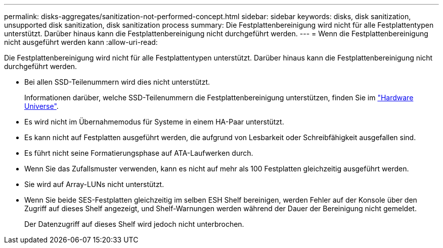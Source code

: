 ---
permalink: disks-aggregates/sanitization-not-performed-concept.html 
sidebar: sidebar 
keywords: disks, disk sanitization, unsupported disk sanitization, disk sanitization process 
summary: Die Festplattenbereinigung wird nicht für alle Festplattentypen unterstützt. Darüber hinaus kann die Festplattenbereinigung nicht durchgeführt werden. 
---
= Wenn die Festplattenbereinigung nicht ausgeführt werden kann
:allow-uri-read: 


[role="lead"]
Die Festplattenbereinigung wird nicht für alle Festplattentypen unterstützt. Darüber hinaus kann die Festplattenbereinigung nicht durchgeführt werden.

* Bei allen SSD-Teilenummern wird dies nicht unterstützt.
+
Informationen darüber, welche SSD-Teilenummern die Festplattenbereinigung unterstützen, finden Sie im https://hwu.netapp.com/["Hardware Universe"^].

* Es wird nicht im Übernahmemodus für Systeme in einem HA-Paar unterstützt.
* Es kann nicht auf Festplatten ausgeführt werden, die aufgrund von Lesbarkeit oder Schreibfähigkeit ausgefallen sind.
* Es führt nicht seine Formatierungsphase auf ATA-Laufwerken durch.
* Wenn Sie das Zufallsmuster verwenden, kann es nicht auf mehr als 100 Festplatten gleichzeitig ausgeführt werden.
* Sie wird auf Array-LUNs nicht unterstützt.
* Wenn Sie beide SES-Festplatten gleichzeitig im selben ESH Shelf bereinigen, werden Fehler auf der Konsole über den Zugriff auf dieses Shelf angezeigt, und Shelf-Warnungen werden während der Dauer der Bereinigung nicht gemeldet.
+
Der Datenzugriff auf dieses Shelf wird jedoch nicht unterbrochen.


